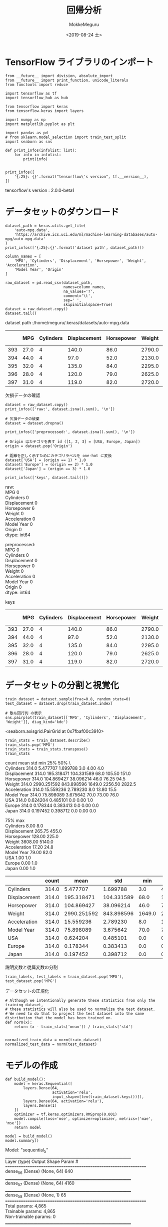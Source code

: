 # -*- org-export-babel-evaluate: nil -*-
#+options: ':nil *:t -:t ::t <:t H:3 \n:t ^:t arch:headline author:t
#+options: broken-links:nil c:nil creator:nil d:(not "LOGBOOK") date:t e:t
#+options: email:nil f:t inline:t num:t p:nil pri:nil prop:nil stat:t tags:t
#+options: tasks:t tex:t timestamp:t title:t toc:t todo:t |:t                                                     
#+title: 回帰分析
#+date: <2019-08-24 土>                                                                                           
#+author: MokkeMeguru                                                                                             
#+email: meguru.mokke@gmail.com
#+language: en
#+select_tags: export
#+exclude_tags: noexport
#+creator: Emacs 26.2 (Org mode 9.1.9)
#+LATEX_CLASS: extarticle
# #+LATEX_CLASS_OPTIONS: [a4paper, dvipdfmx, twocolumn, 8pt]
#+LATEX_CLASS_OPTIONS: [a4paper, dvipdfmx]
#+LATEX_HEADER: \usepackage{amsmath, amssymb, bm}
#+LATEX_HEADER: \usepackage{graphics}
#+LATEX_HEADER: \usepackage{color}
#+LATEX_HEADER: \usepackage{times}
#+LATEX_HEADER: \usepackage{longtable}
#+LATEX_HEADER: \usepackage{minted}
#+LATEX_HEADER: \usepackage{fancyvrb}
#+LATEX_HEADER: \usepackage{indentfirst}
#+LATEX_HEADER: \usepackage{pxjahyper}
#+LATEX_HEADER: \usepackage[utf8]{inputenc}
#+LATEX_HEADER: \usepackage[backend=biber, bibencoding=utf8, style=authoryear]{biblatex}
#+LATEX_HEADER: \usepackage[left=25truemm, right=25truemm]{geometry}
#+LATEX_HEADER: \usepackage{ascmac}
#+LATEX_HEADER: \usepackage{algorithm}
#+LATEX_HEADER: \usepackage{algorithmic}
#+LATEX_HEADER: \hypersetup{ colorlinks=true, citecolor=blue, linkcolor=red, urlcolor=orange}
#+LATEX_HEADER: \addbibresource{reference.bib}
#+DESCRIPTION:
#+KEYWORDS:
#+STARTUP: indent overview inlineimages
#+PROPERTY: header-args :eval never-export
* TensorFlow ライブラリのインポート
  #+NAME: 08bb0ced-8cbe-4e1f-8d8f-0a03de9e4b5c
  #+BEGIN_SRC ein-python :session localhost :results raw drawer :exports both
    from __future__ import division, absolute_import
    from __future__ import print_function, unicode_literals
    from functools import reduce

    import tensorflow as tf
    import tensorflow_hub as hub

    from tensorflow import keras
    from tensorflow.keras import layers
    
    import numpy as np
    import matplotlib.pyplot as plt

    import pandas as pd
    # from sklearn.model_selection import train_test_split
    import seaborn as sns

    def print_infos(infolist: list):
        for info in infolist:
            print(info)


    print_infos([
        '{:25}: {}'.format("tensorflow\'s version", tf.__version__),
    ])
  #+END_SRC

  #+RESULTS: 08bb0ced-8cbe-4e1f-8d8f-0a03de9e4b5c
  :results:
  tensorflow's version     : 2.0.0-beta1
  :end:
* データセットのダウンロード
  #+NAME: c5342413-0fc0-44d0-9cd8-d17c081c74b6
  #+BEGIN_SRC ein-python :session localhost :results raw drawer :exports both
    dataset_path = keras.utils.get_file(
        'auto-mpg.data',
        'https://archive.ics.uci.edu/ml/machine-learning-databases/auto-mpg/auto-mpg.data'
    )
    print_infos(['{:25}:{}'.format('dataset path', dataset_path)])

    column_names = [
        'MPG', 'Cylinders', 'Displacement', 'Horsepower', 'Weight', 'Acceleration',
        'Model Year', 'Origin'
    ]

    raw_dataset = pd.read_csv(dataset_path,
                              names=column_names,
                              na_values='?',
                              comment='\t',
                              sep=' ',
                              skipinitialspace=True)
    dataset = raw_dataset.copy()
    dataset.tail()
  #+END_SRC

  #+RESULTS: c5342413-0fc0-44d0-9cd8-d17c081c74b6
  :results:
  dataset path             :/home/meguru/.keras/datasets/auto-mpg.data

|-----+------+-----------+--------------+------------+--------+--------------+-------------+--------|
|     |  MPG | Cylinders | Displacement | Horsepower | Weight | Acceleration | Model  Year | Origin |
|-----+------+-----------+--------------+------------+--------+--------------+-------------+--------|
| 393 | 27.0 |         4 |        140.0 |       86.0 | 2790.0 |         15.6 |          82 |      1 |
| 394 | 44.0 |         4 |         97.0 |       52.0 | 2130.0 |         24.6 |          82 |      2 |
| 395 | 32.0 |         4 |        135.0 |       84.0 | 2295.0 |         11.6 |          82 |      1 |
| 396 | 28.0 |         4 |        120.0 |       79.0 | 2625.0 |         18.6 |          82 |      1 |
| 397 | 31.0 |         4 |        119.0 |       82.0 | 2720.0 |         19.4 |          82 |      1 |
|-----+------+-----------+--------------+------------+--------+--------------+-------------+--------|
  :end:
  
  欠損データの確認
#+NAME: 734b8a10-55bd-4b96-b489-0f0b1af1fafa
#+BEGIN_SRC ein-python :session localhost :results raw drawer :exports both
  dataset = raw_dataset.copy()
  print_infos(['raw:', dataset.isna().sum(), '\n'])

  # 欠損データの破棄
  dataset = dataset.dropna()

  print_infos(['preprocessed:', dataset.isna().sum(), '\n'])

  # Origin はカテゴリを表す id ([1, 2, 3] = [USA, Europe, Japan])
  origin = dataset.pop('Origin')

  # 距離を正しく示すためにカテゴリラベルを one-hot に変換
  dataset['USA'] = (origin == 1) * 1.0
  dataset['Europe'] = (origin == 2) * 1.0
  dataset['Japan'] = (origin == 3) * 1.0

  print_infos(['keys', dataset.tail()])
#+END_SRC

#+RESULTS: 734b8a10-55bd-4b96-b489-0f0b1af1fafa
:results:
raw:
MPG             0
Cylinders       0
Displacement    0
Horsepower      6
Weight          0
Acceleration    0
Model Year      0
Origin          0
dtype: int64


preprocessed:
MPG             0
Cylinders       0
Displacement    0
Horsepower      0
Weight          0
Acceleration    0
Model Year      0
Origin          0
dtype: int64


keys
|-----+------+-----------+--------------+------------+--------+--------------+------------+--------|
|     |  MPG | Cylinders | Displacement | Horsepower | Weight | Acceleration | Model Year | Origin |
|-----+------+-----------+--------------+------------+--------+--------------+------------+--------|
| 393 | 27.0 |         4 |        140.0 |       86.0 | 2790.0 |         15.6 |         82 |      1 |
| 394 | 44.0 |         4 |         97.0 |       52.0 | 2130.0 |         24.6 |         82 |      2 |
| 395 | 32.0 |         4 |        135.0 |       84.0 | 2295.0 |         11.6 |         82 |      1 |
| 396 | 28.0 |         4 |        120.0 |       79.0 | 2625.0 |         18.6 |         82 |      1 |
| 397 | 31.0 |         4 |        119.0 |       82.0 | 2720.0 |         19.4 |         82 |      1 |
|-----+------+-----------+--------------+------------+--------+--------------+------------+--------|
:end:

* データセットの分割と視覚化
  #+NAME: 48e3bf0b-73a3-450a-8454-575af68a1a1b
  #+BEGIN_SRC ein-python :session localhost :results raw drawer :exports both
    train_dataset = dataset.sample(frac=0.8, random_state=0)
    test_dataset = dataset.drop(train_dataset.index)

    # 散布図行列 の表示
    sns.pairplot(train_dataset[['MPG', 'Cylinders', 'Displacement', 'Weight']], diag_kind='kde')
  #+END_SRC

  #+RESULTS: 48e3bf0b-73a3-450a-8454-575af68a1a1b
  :results:
  <seaborn.axisgrid.PairGrid at 0x7fbaf00c3910>
  [[file:ein-images/ob-ein-4da04f4d7f5223c19aba4ec9656a6ece.png]]
  :end:

  #+NAME: 54a1943a-b4fd-4b77-ba1b-5fc6be45cb84
  #+BEGIN_SRC ein-python :session localhost :results raw drawer
    train_stats = train_dataset.describe()
    train_stats.pop('MPG')
    train_stats = train_stats.transpose()
    train_stats
  #+END_SRC

  #+RESULTS: 54a1943a-b4fd-4b77-ba1b-5fc6be45cb84
  :results:
                count         mean         std     min      25%     50%  \
  Cylinders     314.0     5.477707    1.699788     3.0     4.00     4.0   
  Displacement  314.0   195.318471  104.331589    68.0   105.50   151.0   
  Horsepower    314.0   104.869427   38.096214    46.0    76.25    94.5   
  Weight        314.0  2990.251592  843.898596  1649.0  2256.50  2822.5   
  Acceleration  314.0    15.559236    2.789230     8.0    13.80    15.5   
  Model Year    314.0    75.898089    3.675642    70.0    73.00    76.0   
  USA           314.0     0.624204    0.485101     0.0     0.00     1.0   
  Europe        314.0     0.178344    0.383413     0.0     0.00     0.0   
  Japan         314.0     0.197452    0.398712     0.0     0.00     0.0   

                    75%     max  
  Cylinders        8.00     8.0  
  Displacement   265.75   455.0  
  Horsepower     128.00   225.0  
  Weight        3608.00  5140.0  
  Acceleration    17.20    24.8  
  Model Year      79.00    82.0  
  USA              1.00     1.0  
  Europe           0.00     1.0  
  Japan            0.00     1.0  
  :end:

  |----------------+-------+-------------+------------+--------+---------+--------+---------+--------|
  |                | count |        mean |        std |    min |     25% |    50% |     75% |    max |
  |----------------+-------+-------------+------------+--------+---------+--------+---------+--------|
  | Cylinders      | 314.0 |    5.477707 |   1.699788 |    3.0 |    4.00 |    4.0 |    8.00 |    8.0 |
  | Displacement   | 314.0 |  195.318471 | 104.331589 |   68.0 |  105.50 |  151.0 |  265.75 |  455.0 |
  | Horsepower     | 314.0 |  104.869427 |  38.096214 |   46.0 |   76.25 |   94.5 |  128.00 |  225.0 |
  | Weight         | 314.0 | 2990.251592 | 843.898596 | 1649.0 | 2256.50 | 2822.5 | 3608.00 | 5140.0 |
  | Acceleration   | 314.0 |   15.559236 |   2.789230 |    8.0 |   13.80 |   15.5 |   17.20 |   24.8 |
  | Model     Year | 314.0 |   75.898089 |   3.675642 |   70.0 |   73.00 |   76.0 |   79.00 |   82.0 |
  | USA            | 314.0 |    0.624204 |   0.485101 |    0.0 |    0.00 |    1.0 |    1.00 |    1.0 |
  | Europe         | 314.0 |    0.178344 |   0.383413 |    0.0 |    0.00 |    0.0 |    0.00 |    1.0 |
  | Japan          | 314.0 |    0.197452 |   0.398712 |    0.0 |    0.00 |    0.0 |    0.00 |    1.0 |
  |----------------+-------+-------------+------------+--------+---------+--------+---------+--------|
  

  説明変数と従属変数の分割

  #+NAME: cb11c8b9-d5e9-4a2e-ac11-ed0ab880f126
  #+BEGIN_SRC ein-python :session localhost :results raw drawer
    train_labels, test_labels = train_dataset.pop('MPG'), test_dataset.pop('MPG')
  #+END_SRC

  #+RESULTS: cb11c8b9-d5e9-4a2e-ac11-ed0ab880f126
  :results:
  :end:

  
  データセットの正規化
  
  #+NAME: 516895bd-8361-4722-997e-12f44b907a3e
  #+BEGIN_SRC ein-python :session localhost :results raw drawer
    # Although we intentionally generate these statistics from only the training dataset,
    # these statistics will also be used to normalize the test dataset.
    # We need to do that to project the test dataset into the same distribution that the model has been trained on.
    def norm(x):
        return (x - train_stats['mean']) / train_stats['std']


    normalized_train_data = norm(train_dataset)
    normalized_test_data = norm(test_dataset)
  #+END_SRC

  #+RESULTS: 516895bd-8361-4722-997e-12f44b907a3e
  :results:
  :end:

* モデルの作成
#+NAME: ee653920-0f72-4a2e-a6a0-01717eb5b5ba
#+BEGIN_SRC ein-python :session localhost :results raw drawer
  def build_model():
      model = keras.Sequential([
          layers.Dense(64,
                       activation='relu',
                       input_shape=[len(train_dataset.keys())]),
          layers.Dense(64, activation='relu'),
          layers.Dense(1)
      ])
      optimizer = tf.keras.optimizers.RMSprop(0.001)
      model.compile(loss='mse', optimizer=optimizer, metrics=['mae', 'mse'])
      return model
#+END_SRC

#+RESULTS: ee653920-0f72-4a2e-a6a0-01717eb5b5ba
:results:
:end:

#+NAME: 3a5c1038-a0b3-47bd-8d43-c493e672e44f
#+BEGIN_SRC ein-python :session localhost :results raw drawer :exports both
  model = build_model()
  model.summary()
#+END_SRC

#+RESULTS: 3a5c1038-a0b3-47bd-8d43-c493e672e44f
:results:
Model: "sequential_5"
_________________________________________________________________
Layer (type)                 Output Shape              Param #   
=================================================================
dense_56 (Dense)             (None, 64)                640       
_________________________________________________________________
dense_57 (Dense)             (None, 64)                4160      
_________________________________________________________________
dense_58 (Dense)             (None, 1)                 65        
=================================================================
Total params: 4,865
Trainable params: 4,865
Non-trainable params: 0
_________________________________________________________________
:end:

動作するかテストのバッチデータを作成して確認を行う。
#+NAME: 1cfeb959-7135-46b5-9fa7-eff34d49e963
#+BEGIN_SRC ein-python :session localhost :results raw drawer :exports both
  example_batch = normalized_train_data[:10]
  example_result = model.predict(example_batch)
  example_result
#+END_SRC

#+RESULTS: 1cfeb959-7135-46b5-9fa7-eff34d49e963
:results:
array([[ 0.13859312],
       [-0.06514297],
       [-0.7194522 ],
       [-0.18754408],
       [ 0.14318699],
       [ 0.08752605],
       [ 0.09818709],
       [-1.0392619 ],
       [ 0.03446161],
       [ 0.05452929]], dtype=float32)
:end:

* モデルの訓練
#+NAME: b07c0dce-9814-40ab-a170-79cf5c5e874f
#+BEGIN_SRC ein-python :session localhost :results raw drawer :exports both
  class PrintDot(keras.callbacks.Callback):
      def __init__(self, endEpoch):
          super().__init__()
          self.endEpoch = endEpoch

      def on_epoch_end(self, epoch, logs):
          if epoch == self.endEpoch - 1: print('[Info] End Training!')
          if epoch % 100 == 0: print('[Processing] next 100 epochs start ..')


  EPOCHS = 1000
  history = model.fit(normalized_train_data,
                      train_labels,
                      epochs=EPOCHS,
                      validation_split=0.2,
                      verbose=0,
                      callbacks=[PrintDot(endEpoch=EPOCHS)])
#+END_SRC

#+RESULTS: b07c0dce-9814-40ab-a170-79cf5c5e874f
:results:
[Processing] next 100 epochs start ..

[Processing] next 100 epochs start ..

[Processing] next 100 epochs start ..

[Processing] next 100 epochs start ..

[Processing] next 100 epochs start ..

[Processing] next 100 epochs start ..

[Processing] next 100 epochs start ..

[Processing] next 100 epochs start ..

[Processing] next 100 epochs start ..

[Processing] next 100 epochs start ..

[Info] End Training!
:end:

* 訓練後のモデルの観察
#+NAME: 9d21cc71-c0fc-4424-a820-5520749e1661
#+BEGIN_SRC ein-python :session localhost :results raw drawer
  hist = pd.DataFrame(history.history)
  hist['epoch'] = history.epoch
  hist.tail()
#+END_SRC

#+RESULTS: 9d21cc71-c0fc-4424-a820-5520749e1661
:results:
         loss       mae       mse  val_loss   val_mae   val_mse  epoch
995  2.822836  1.032528  2.822836  9.237935  2.374856  9.237935    995
996  2.581665  1.042289  2.581665  9.101119  2.358805  9.101119    996
997  2.547408  1.036258  2.547408  9.213714  2.398474  9.213714    997
998  2.787521  1.092058  2.787521  9.644386  2.476959  9.644386    998
999  2.717538  1.107942  2.717538  9.111179  2.346545  9.111179    999
:end:

|-----+----------+----------+----------+-----------+----------+-----------+-------|
|     |     loss |      mae |      mse |  val_loss |  val_mae |   val_mse | epoch |
|-----+----------+----------+----------+-----------+----------+-----------+-------|
| 995 | 0.547079 | 0.448572 | 0.547079 | 16.064828 | 2.762767 | 16.064827 |   995 |
| 996 | 0.530740 | 0.429667 | 0.530740 | 16.857235 | 2.751170 | 16.857235 |   996 |
| 997 | 0.737233 | 0.581803 | 0.737233 | 15.852767 | 2.754877 | 15.852768 |   997 |
| 998 | 0.830963 | 0.607468 | 0.830963 | 15.449620 | 2.808410 | 15.449621 |   998 |
| 999 | 0.472539 | 0.404946 | 0.472539 | 16.179743 | 2.879873 | 16.179743 |   999 |
|-----+----------+----------+----------+-----------+----------+-----------+-------|

#+NAME: 4847acf9-664a-4ca7-8d9c-7194cf51bf01
#+BEGIN_SRC ein-python :session localhost :results raw drawer :exports both
  def plot_history(history):
      hist = pd.DataFrame(history.history)
      hist['epoch'] = history.epoch
      # MAE https://mathwords.net/rmsemae
      plt.figure()
      plt.xlabel('Epoch')
      plt.ylabel('MAE [MPG]')
      plt.plot(hist['epoch'], hist['mae'], label='Train Error')
      plt.plot(hist['epoch'], hist['val_mae'], label='Val Error')
      plt.ylim([0, 5])
      plt.legend()

      plt.figure()
      plt.xlabel('Epoch')
      plt.ylabel('MSE [$MPG^2]')
      plt.plot(hist['epoch'], hist['mse'],
               label='Train Error')
      plt.plot(hist['epoch'], hist['val_mse'],
               label ='Val Error')
      plt.ylim([0, 20])
      plt.legend()
      plt.show()
plot_history(history)
#+END_SRC

#+RESULTS: 4847acf9-664a-4ca7-8d9c-7194cf51bf01
:results:
[[file:ein-images/ob-ein-f8c89ee365698c7b2a8ebc64e9a79251.png]]
[[file:ein-images/ob-ein-c10763dad5eee16c589c8789f7f938de.png]]
:end:

* Early Stoppingを用いて訓練を行う
#+NAME: d0fdd239-ce91-434f-8623-13d877c49bee
#+BEGIN_SRC ein-python :session localhost :results raw drawer :exports both
  class PrintDot_v2(keras.callbacks.Callback):
      def __init__(self):
          super().__init__()

      def on_epoch_end(self, epoch, logs):
          if epoch % 10 == 0: print('.', end='')
          if (epoch != 0) and (epoch % 100 == 0): print('')


  model = build_model()

  # Early Stopping
  # 詳細は https://www.tensorflow.org/versions/master/api_docs/python/tf/keras/callbacks/EarlyStopping
  early_stop = keras.callbacks.EarlyStopping(monitor='val_loss', patience=10)
  history = model.fit(normalized_train_data,
                      train_labels,
                      epochs=EPOCHS,
                      validation_split=0.2,
                      verbose=0,
                      callbacks=[early_stop, PrintDot_v2()])

  plot_history(history)
#+END_SRC

#+RESULTS: d0fdd239-ce91-434f-8623-13d877c49bee
:results:
..
.
..
.
.
[[file:ein-images/ob-ein-326e1e57e75257cbcc3e5dc10f8b0802.png]]
[[file:ein-images/ob-ein-c10763dad5eee16c589c8789f7f938de.png]]
:end:

#+NAME: e3f9f1b2-c080-4967-8eef-45076062e4b3
#+BEGIN_SRC ein-python :session localhost :results raw drawer :exports both
  loss, mae, mse = model.evaluate(normalized_test_data, test_labels, verbose=0)
  print('Testing set Mean Abs Error: {:5.2f} MPG'.format(mae))
#+END_SRC

#+RESULTS: e3f9f1b2-c080-4967-8eef-45076062e4b3
:results:
Testing set Mean Abs Error:  1.86 MPG
:end:

* モデルを用いた推論
真の値と予測した値のプロット
#+NAME: ac195e53-2d4c-4a5f-98dc-a89a0377aeec
#+BEGIN_SRC ein-python :session localhost :results raw drawer :exports both
  test_predictions = model.predict(normalized_test_data).flatten()

  plt.scatter(test_labels, test_predictions)
  plt.xlabel('True Values [MPG]')
  plt.ylabel('Predictions [MPG]')
  plt.axis('equal')
  plt.axis('square')
  plt.xlim([0, plt.xlim()[1]])
  plt.ylim([0, plt.ylim()[1]])
  _ = plt.plot([-100, 100], [-100, 100])
#+END_SRC

#+RESULTS: ac195e53-2d4c-4a5f-98dc-a89a0377aeec
:results:
[[file:ein-images/ob-ein-22ac57006e74c155845b2b5d9613daf2.png]]
:end:


誤差の分布のプロット
#+NAME: a587c0ea-4274-4d85-b18e-79f156761616
#+BEGIN_SRC ein-python :session localhost :results raw drawer :exports both
  error = test_predictions - test_labels
  plt.hist(error, bins=25)
  plt.xlabel('Prediction Error [MPG]')
  _ = plt.ylabel('Count')
#+END_SRC

#+RESULTS: a587c0ea-4274-4d85-b18e-79f156761616
:results:
[[file:ein-images/ob-ein-085da3984498c29be97223e4cebb1b73.png]]
:end:

誤差が正規分布に従っているわけではないですが、サンプル数が非常に少ない場合はこのようになることがあります。
